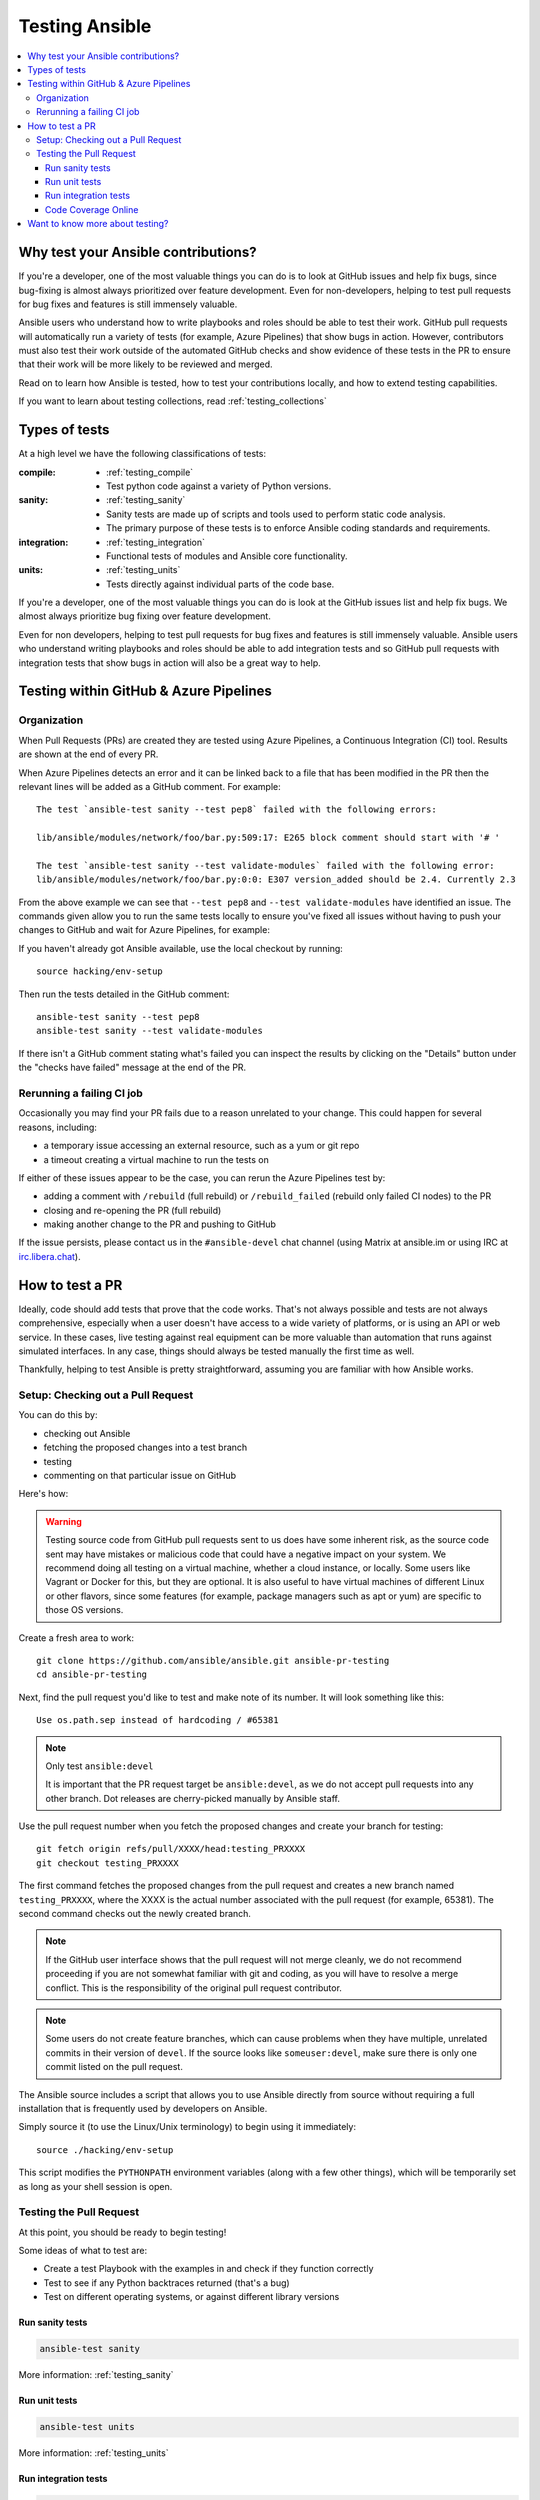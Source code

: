 .. _developing_testing:

***************
Testing Ansible
***************

.. contents::
   :local:


Why test your Ansible contributions?
====================================

If you're a developer, one of the most valuable things you can do is to look at GitHub issues and help fix bugs, since bug-fixing is almost always prioritized over feature development.  Even for non-developers, helping to test pull requests for bug fixes and features is still immensely valuable.

Ansible users who understand how to write playbooks and roles should be able to test their work.  GitHub pull requests will automatically run a variety of tests (for example, Azure Pipelines) that show bugs in action.  However, contributors must also test their work outside of the automated GitHub checks and show evidence of these tests in the PR to ensure that their work will be more likely to be reviewed and merged.

Read on to learn how Ansible is tested, how to test your contributions locally, and how to extend testing capabilities.

If you want to learn about testing collections, read :ref:`testing_collections`



Types of tests
==============

At a high level we have the following classifications of tests:

:compile:
  * :ref:`testing_compile`
  * Test python code against a variety of Python versions.
:sanity:
  * :ref:`testing_sanity`
  * Sanity tests are made up of scripts and tools used to perform static code analysis.
  * The primary purpose of these tests is to enforce Ansible coding standards and requirements.
:integration:
  * :ref:`testing_integration`
  * Functional tests of modules and Ansible core functionality.
:units:
  * :ref:`testing_units`
  * Tests directly against individual parts of the code base.


If you're a developer, one of the most valuable things you can do is look at the GitHub
issues list and help fix bugs.  We almost always prioritize bug fixing over feature
development.

Even for non developers, helping to test pull requests for bug fixes and features is still
immensely valuable.  Ansible users who understand writing playbooks and roles should be
able to add integration tests and so GitHub pull requests with integration tests that show
bugs in action will also be a great way to help.


Testing within GitHub & Azure Pipelines
=======================================


Organization
------------

When Pull Requests (PRs) are created they are tested using Azure Pipelines, a Continuous Integration (CI) tool. Results are shown at the end of every PR.

When Azure Pipelines detects an error and it can be linked back to a file that has been modified in the PR then the relevant lines will be added as a GitHub comment. For example::

   The test `ansible-test sanity --test pep8` failed with the following errors:

   lib/ansible/modules/network/foo/bar.py:509:17: E265 block comment should start with '# '

   The test `ansible-test sanity --test validate-modules` failed with the following error:
   lib/ansible/modules/network/foo/bar.py:0:0: E307 version_added should be 2.4. Currently 2.3

From the above example we can see that ``--test pep8`` and ``--test validate-modules`` have identified an issue. The commands given allow you to run the same tests locally to ensure you've fixed all issues without having to push your changes to GitHub and wait for Azure Pipelines, for example:

If you haven't already got Ansible available, use the local checkout by running::

  source hacking/env-setup

Then run the tests detailed in the GitHub comment::

  ansible-test sanity --test pep8
  ansible-test sanity --test validate-modules

If there isn't a GitHub comment stating what's failed you can inspect the results by clicking on the "Details" button under the "checks have failed" message at the end of the PR.

Rerunning a failing CI job
--------------------------

Occasionally you may find your PR fails due to a reason unrelated to your change. This could happen for several reasons, including:

* a temporary issue accessing an external resource, such as a yum or git repo
* a timeout creating a virtual machine to run the tests on

If either of these issues appear to be the case, you can rerun the Azure Pipelines test by:

* adding a comment with ``/rebuild`` (full rebuild) or ``/rebuild_failed`` (rebuild only failed CI nodes) to the PR
* closing and re-opening the PR (full rebuild)
* making another change to the PR and pushing to GitHub

If the issue persists, please contact us in the ``#ansible-devel`` chat channel (using Matrix at ansible.im or using IRC at `irc.libera.chat <https://libera.chat/>`_).


How to test a PR
================

Ideally, code should add tests that prove that the code works. That's not always possible and tests are not always comprehensive, especially when a user doesn't have access to a wide variety of platforms, or is using an API or web service. In these cases, live testing against real equipment can be more valuable than automation that runs against simulated interfaces. In any case, things should always be tested manually the first time as well.

Thankfully, helping to test Ansible is pretty straightforward, assuming you are familiar with how Ansible works.

Setup: Checking out a Pull Request
----------------------------------

You can do this by:

* checking out Ansible
* fetching the proposed changes into a test branch
* testing
* commenting on that particular issue on GitHub

Here's how:

.. warning::
   Testing source code from GitHub pull requests sent to us does have some inherent risk, as the source code
   sent may have mistakes or malicious code that could have a negative impact on your system. We recommend
   doing all testing on a virtual machine, whether a cloud instance, or locally.  Some users like Vagrant
   or Docker for this, but they are optional. It is also useful to have virtual machines of different Linux or
   other flavors, since some features (for example, package managers such as apt or yum) are specific to those OS versions.


Create a fresh area to work::


   git clone https://github.com/ansible/ansible.git ansible-pr-testing
   cd ansible-pr-testing

Next, find the pull request you'd like to test and make note of its number. It will look something like this::

   Use os.path.sep instead of hardcoding / #65381

.. note:: Only test ``ansible:devel``

   It is important that the PR request target be ``ansible:devel``, as we do not accept pull requests into any other branch. Dot releases are cherry-picked manually by Ansible staff.

Use the pull request number when you fetch the proposed changes and create your branch for testing::

   git fetch origin refs/pull/XXXX/head:testing_PRXXXX
   git checkout testing_PRXXXX

The first command fetches the proposed changes from the pull request and creates a new branch named ``testing_PRXXXX``, where the XXXX is the actual number associated with the pull request (for example, 65381). The second command checks out the newly created branch.

.. note::
   If the GitHub user interface shows that the pull request will not merge cleanly, we do not recommend proceeding if you are not somewhat familiar with git and coding, as you will have to resolve a merge conflict. This is the responsibility of the original pull request contributor.

.. note::
   Some users do not create feature branches, which can cause problems when they have multiple, unrelated commits in their version of ``devel``. If the source looks like ``someuser:devel``, make sure there is only one commit listed on the pull request.

The Ansible source includes a script that allows you to use Ansible directly from source without requiring a
full installation that is frequently used by developers on Ansible.

Simply source it (to use the Linux/Unix terminology) to begin using it immediately::

   source ./hacking/env-setup

This script modifies the ``PYTHONPATH`` environment variables (along with a few other things), which will be temporarily
set as long as your shell session is open.

Testing the Pull Request
------------------------

At this point, you should be ready to begin testing!

Some ideas of what to test are:

* Create a test Playbook with the examples in and check if they function correctly
* Test to see if any Python backtraces returned (that's a bug)
* Test on different operating systems, or against different library versions

Run sanity tests
````````````````

.. code:: shell

   ansible-test sanity

More information: :ref:`testing_sanity`

Run unit tests
``````````````

.. code:: shell

   ansible-test units

More information: :ref:`testing_units`

Run integration tests
`````````````````````

.. code:: shell

   ansible-test integration -v ping

More information: :ref:`testing_integration`

Any potential issues should be added as comments on the pull request (and it's acceptable to comment if the feature works as well), remembering to include the output of ``ansible --version``

Example::

   Works for me! Tested on `Ansible 2.3.0`.  I verified this on CentOS 6.5 and also Ubuntu 14.04.

If the PR does not resolve the issue, or if you see any failures from the unit/integration tests, just include that output instead:

   | This change causes errors for me.
   |
   | When I ran this Ubuntu 16.04 it failed with the following:
   |
   |   \```
   |   some output
   |   StackTrace
   |   some other output
   |   \```

Code Coverage Online
````````````````````

`The online code coverage reports <https://codecov.io/gh/ansible/ansible>`_ are a good way
to identify areas for testing improvement in Ansible.  By following red colors you can
drill down through the reports to find files which have no tests at all.  Adding both
integration and unit tests which show clearly how code should work, verify important
Ansible functions and increase testing coverage in areas where there is none is a valuable
way to help improve Ansible.

The code coverage reports only cover the ``devel`` branch of Ansible where new feature
development takes place.  Pull requests and new code will be missing from the codecov.io
coverage reports so local reporting is needed.  Most ``ansible-test`` commands allow you
to collect code coverage, this is particularly useful to indicate where to extend
testing. See :ref:`testing_running_locally` for more information.


Want to know more about testing?
================================

If you'd like to know more about the plans for improving testing Ansible then why not join the
`Testing Working Group <https://github.com/ansible/community/blob/master/meetings/README.md>`_.
